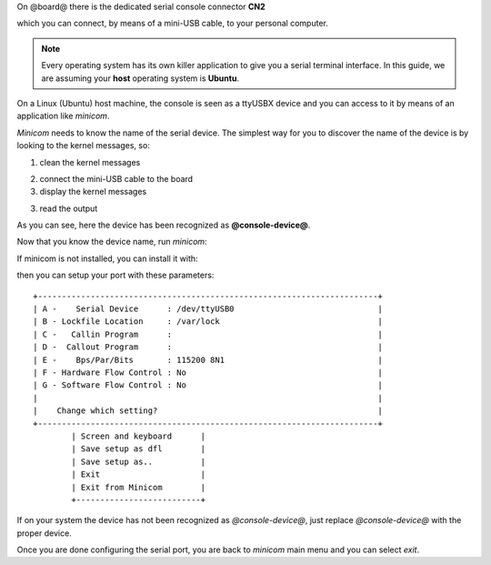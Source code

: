 On @board@ there is the dedicated serial console connector **CN2**

.. image:: _static/board-cn2.jpg

which you can connect, by means of a mini-USB cable, to your personal computer.

.. note::

 Every operating system has its own killer application to give you a serial terminal interface. In this guide, we are assuming your **host** operating system is **Ubuntu**.

On a Linux (Ubuntu) host machine, the console is seen as a ttyUSBX device and you can access to it by means
of an application like *minicom*.

*Minicom* needs to know the name of the serial device. The simplest way for you to discover
the name of the device is by looking to the kernel messages, so:

1. clean the kernel messages

.. host::

 sudo dmesg -c

2. connect the mini-USB cable to the board

3. display the kernel messages

.. host::

 dmesg

3. read the output

.. host::

 | [ 2912.634893] usb 3-4: >new full-speed USB device number 6 using xhci_hcd
 | [ 2912.658153] usb 3-4: >New USB device found, idVendor=0403, idProduct=6001
 | [ 2912.658160] usb 3-4: >New USB device strings: Mfr=1, Product=2, SerialNumber=3
 | [ 2912.658164] usb 3-4: >Product: Hachiko Rev. B
 | [ 2912.658167] usb 3-4: >Manufacturer: AVNET EMG ITALY
 | [ 2912.658169] usb 3-4: >SerialNumber: A6XGP6WP
 | [ 2912.660753] ftdi_sio 3-4:1.0: >FTDI USB Serial Device converter detected
 | [ 2912.660801] usb 3-4: >Detected FT232RL
 | [ 2912.660805] usb 3-4: >Number of endpoints 2
 | [ 2912.660809] usb 3-4: >Endpoint 1 MaxPacketSize 64
 | [ 2912.660812] usb 3-4: >Endpoint 2 MaxPacketSize 64
 | [ 2912.660815] usb 3-4: >Setting MaxPacketSize 64
 | [ 2912.661102] usb 3-4: >FTDI USB Serial Device converter now attached to **@console-device@**

As you can see, here the device has been recognized as **@console-device@**.

Now that you know the device name, run *minicom*:

.. host::

 sudo minicom -ws

If minicom is not installed, you can install it with:

.. host::

 sudo apt-get install minicom

then you can setup your port with these parameters:

::

    +-----------------------------------------------------------------------+
    | A -    Serial Device      : /dev/ttyUSB0                              |
    | B - Lockfile Location     : /var/lock                                 |
    | C -   Callin Program      :                                           |
    | D -  Callout Program      :                                           |
    | E -    Bps/Par/Bits       : 115200 8N1                                |
    | F - Hardware Flow Control : No                                        |
    | G - Software Flow Control : No                                        |
    |                                                                       |
    |    Change which setting?                                              |
    +-----------------------------------------------------------------------+
            | Screen and keyboard      |
            | Save setup as dfl        |
            | Save setup as..          |
            | Exit                     |
            | Exit from Minicom        |
            +--------------------------+

If on your system the device has not been recognized as *@console-device@*, just replace *@console-device@*
with the proper device.

Once you are done configuring the serial port, you are back to *minicom* main menu and you can select *exit*.

